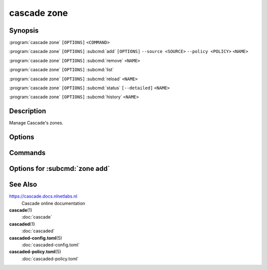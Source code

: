 cascade zone
============

Synopsis
--------

:program:`cascade zone` ``[OPTIONS]`` ``<COMMAND>``

:program:`cascade zone` ``[OPTIONS]`` :subcmd:`add` ``[OPTIONS]`` ``--source <SOURCE>`` ``--policy <POLICY>`` ``<NAME>``

:program:`cascade zone` ``[OPTIONS]`` :subcmd:`remove` ``<NAME>``

:program:`cascade zone` ``[OPTIONS]`` :subcmd:`list`

:program:`cascade zone` ``[OPTIONS]`` :subcmd:`reload` ``<NAME>``

:program:`cascade zone` ``[OPTIONS]`` :subcmd:`status` ``[--detailed]`` ``<NAME>``

:program:`cascade zone` ``[OPTIONS]`` :subcmd:`history` ``<NAME>``

Description
-----------

Manage Cascade's zones.

Options
-------

.. option:: -h, --help

   Print the help text (short summary with ``-h``, long help with ``--help``).

Commands
--------

.. subcmd:: add

   Register a new zone.

.. subcmd:: remove

   Remove a zone.

.. subcmd:: list

   List registered zones.

.. subcmd:: reload

   Reload a zone.

.. subcmd:: status

   Get the status of a single zone.

.. subcmd:: history

   Get the history of a single zone.

Options for :subcmd:`zone add`
------------------------------

.. option:: --source <SOURCE>

   The zone source can be an IP address (with or without port, defaults to port
   53) or a file path.

.. option:: --policy <POLICY>

   Policy to use for this zone.

   Note: At present to use a HSM with a zone the HSM must exist and be
   configured in the policy used by the zone when the zone is added. It is not
   possible to change it later in this alpha version of Cascade.

.. option:: --import-public-key <IMPORT_PUBLIC_KEY>

   Import a public key to be included in the DNSKEY RRset.

   This needs to be a file path accessible by the Cascade daemon.

.. option:: --import-ksk-file <IMPORT_KSK_FILE>

   Import a key pair as a KSK.

   The file path needs to be the public key file of the KSK. The private key
   file name is derived from the public key file.

.. option:: --import-zsk-file <IMPORT_ZSK_FILE>

   Import a key pair as a ZSK.

   The file path needs to be the public key file of the ZSK. The private key
   file name is derived from the public key file.

.. option:: --import-csk-file <IMPORT_CSK_FILE>

   Import a key pair as a CSK.

   The file path needs to be the public key file of the CSK. The private key
   file name is derived from the public key file.

.. option:: --import-ksk-kmip <server> <public_id> <private_id> <algorithm> <flags>

   Import a KSK from an HSM.

.. option:: --import-zsk-kmip <server> <public_id> <private_id> <algorithm> <flags>

   Import a ZSK from an HSM.

.. option:: --import-csk-kmip <server> <public_id> <private_id> <algorithm> <flags>

   Import a CSK from an HSM.

.. option:: -h, --help

   Print the help text (short summary with ``-h``, long help with ``--help``).


See Also
--------

https://cascade.docs.nlnetlabs.nl
    Cascade online documentation

**cascade**\ (1)
    :doc:`cascade`

**cascaded**\ (1)
    :doc:`cascaded`

**cascaded-config.toml**\ (5)
    :doc:`cascaded-config.toml`

**cascaded-policy.toml**\ (5)
    :doc:`cascaded-policy.toml`
